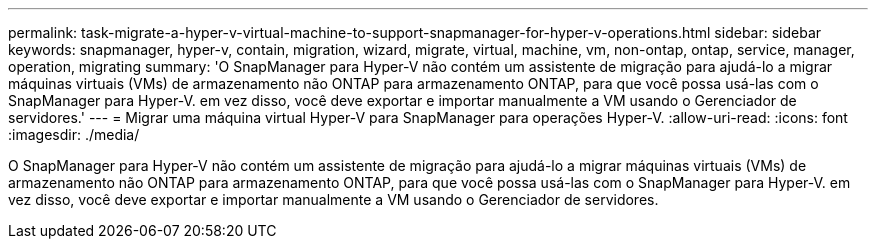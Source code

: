 ---
permalink: task-migrate-a-hyper-v-virtual-machine-to-support-snapmanager-for-hyper-v-operations.html 
sidebar: sidebar 
keywords: snapmanager, hyper-v, contain, migration, wizard, migrate, virtual, machine, vm, non-ontap, ontap, service, manager, operation, migrating 
summary: 'O SnapManager para Hyper-V não contém um assistente de migração para ajudá-lo a migrar máquinas virtuais (VMs) de armazenamento não ONTAP para armazenamento ONTAP, para que você possa usá-las com o SnapManager para Hyper-V. em vez disso, você deve exportar e importar manualmente a VM usando o Gerenciador de servidores.' 
---
= Migrar uma máquina virtual Hyper-V para SnapManager para operações Hyper-V.
:allow-uri-read: 
:icons: font
:imagesdir: ./media/


[role="lead"]
O SnapManager para Hyper-V não contém um assistente de migração para ajudá-lo a migrar máquinas virtuais (VMs) de armazenamento não ONTAP para armazenamento ONTAP, para que você possa usá-las com o SnapManager para Hyper-V. em vez disso, você deve exportar e importar manualmente a VM usando o Gerenciador de servidores.

